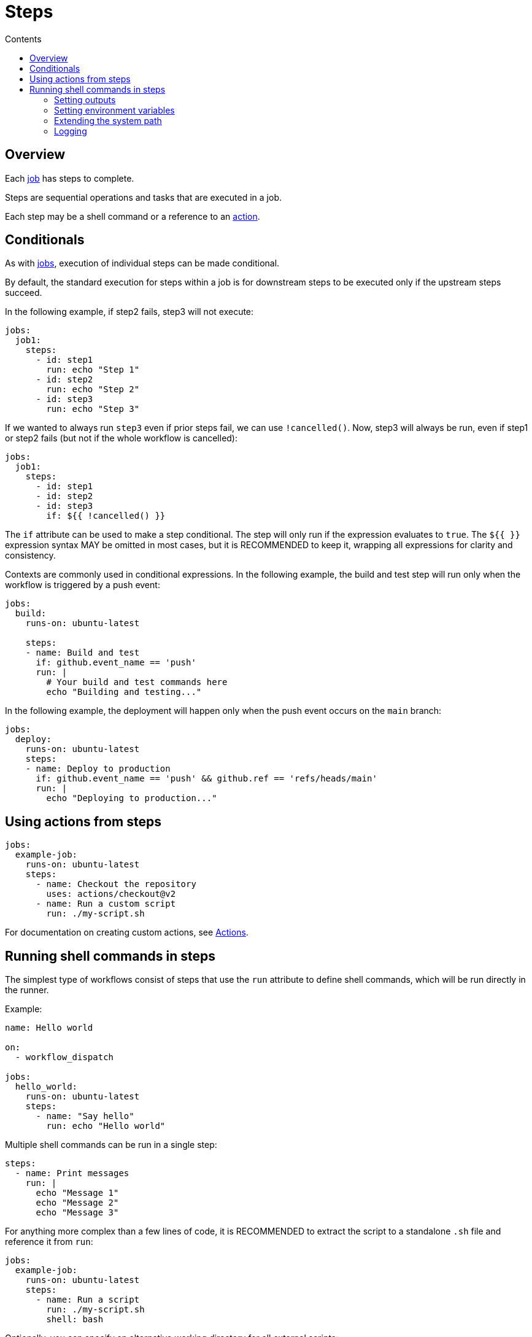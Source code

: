= Steps
:toc: macro
:toc-title: Contents

toc::[]

== Overview

Each link:./jobs.adoc[job] has steps to complete.

Steps are sequential operations and tasks that are executed in a job.

Each step may be a shell command or a reference to an link:./actions.adoc[action].

== Conditionals

As with link:./jobs.adoc[jobs], execution of individual steps can be made
conditional.

By default, the standard execution for steps within a job is for downstream steps
to be executed only if the upstream steps succeed.

In the following example, if step2 fails, step3 will not execute:

[source,yaml]
----
jobs:
  job1:
    steps:
      - id: step1
        run: echo "Step 1"
      - id: step2
        run: echo "Step 2"
      - id: step3
        run: echo "Step 3"
----

If we wanted to always run `step3` even if prior steps fail, we can use
`!cancelled()`. Now, step3 will always be run, even if step1 or step2 fails
(but not if the whole workflow is cancelled):

[source,yaml]
----
jobs:
  job1:
    steps:
      - id: step1
      - id: step2
      - id: step3
        if: ${{ !cancelled() }}
----

The `if` attribute can be used to make a step conditional. The step will only run
if the expression evaluates to `true`. The `${{ }}` expression syntax MAY be
omitted in most cases, but it is RECOMMENDED to keep it, wrapping all
expressions for clarity and consistency.

Contexts are commonly used in conditional expressions. In the following
example, the build and test step will run only when the workflow is triggered
by a push event:

[source,yaml]
----
jobs:
  build:
    runs-on: ubuntu-latest

    steps:
    - name: Build and test
      if: github.event_name == 'push'
      run: |
        # Your build and test commands here
        echo "Building and testing..."
----

In the following example, the deployment will happen only when the push event
occurs on the `main` branch:

[source,yaml]
----
jobs:
  deploy:
    runs-on: ubuntu-latest
    steps:
    - name: Deploy to production
      if: github.event_name == 'push' && github.ref == 'refs/heads/main'
      run: |
        echo "Deploying to production..."
----

== Using actions from steps

[source,yaml]
----
jobs:
  example-job:
    runs-on: ubuntu-latest
    steps:
      - name: Checkout the repository
        uses: actions/checkout@v2
      - name: Run a custom script
        run: ./my-script.sh
----

For documentation on creating custom actions, see link:./actions.adoc[Actions].

== Running shell commands in steps

The simplest type of workflows consist of steps that use the `run` attribute
to define shell commands, which will be run directly in the runner.

Example:

[source,yaml]
----
name: Hello world

on:
  - workflow_dispatch

jobs:
  hello_world:
    runs-on: ubuntu-latest
    steps:
      - name: "Say hello"
        run: echo "Hello world"
----

Multiple shell commands can be run in a single step:

[source,yaml]
----
steps:
  - name: Print messages
    run: |
      echo "Message 1"
      echo "Message 2"
      echo "Message 3"
----

For anything more complex than a few lines of code, it is RECOMMENDED to
extract the script to a standalone `.sh` file and reference it from `run`:

[source,yaml]
----
jobs:
  example-job:
    runs-on: ubuntu-latest
    steps:
      - name: Run a script
        run: ./my-script.sh
        shell: bash
----

Optionally, you can specify an alternative working directory for all external
scripts:

[source,yaml]
----
jobs:
  example-job:
    runs-on: ubuntu-latest
    defaults:
      run:
        working-directory: ./scripts
    steps:
      - name: Run a script
        run: ./my-script.sh
        shell: bash
----

A common pattern is to use scripts as reusable actions that are relevant only
to the current repository, and a convention is to store these scripts in
`./.github/scripts`.

[source,yaml]
----
jobs:
  example-job:
    steps:
      - name: Run build script
        run: ./.github/scripts/build.sh
        shell: bash
----

=== Setting outputs

[source,yaml]
----
steps:
  - name: Set output
    id: output_step
    run: echo "result=output_value" >> $GITHUB_OUTPUT

  - name: Use output
    run: echo "Output is ${{ steps.output_step.outputs.result }}"
----

See link:./outputs.adoc[Outputs] for more information.

=== Setting environment variables

[source,yaml]
----
steps:
  - name: Set env vars
    run: |
      echo "ACTION_ENV=production" >> $GITHUB_ENV
----

=== Extending the system path

[source,yaml]
----
steps:
  - name: Add dir to PATH
    run: |
      echo "/path/to/dir" >> $GITHUB_PATH
----

=== Logging

To enable step debug logging, set the `ACTIONS_STEP_DEBUG` secret or variable
to `true` in the repository that contains the workflow. (If both the secret and
variable are set, the value of the secret takes precedence over the variable.)

[source,yaml]
----
steps:
  - name: Create debug message
    run: echo "::debug::This is a debug message"
----

Log messages can be grouped. This makes logs easier to read:

[source,yaml]
----
steps:
  - name: Group log messages
    run: |
      echo "::group::My grouped messages"
      echo "Message 1"
      echo "Message 2"
      echo "::endgroup::"
----

You can mask values in logs, preventing sensitive information from appearing
there:

[source,yaml]
----
steps:
  - name: Mask secret
    run: echo "::add-mask::${{ secrets.MY_SECRET_VALUE }}"
----

And you can use `::error::` to force a workflow to stop:

[source,yaml]
----
steps:
  - name: Force error and fail the workflow
    run: echo "::error::This is an error message"
----

The `::` syntax is called a *workflow command*, and it is a way of communicating
with the runner to print formatted lines of text code to the console log.
Workflow commands can be used within shell commands executed directly from
workflow steps or via actions.
